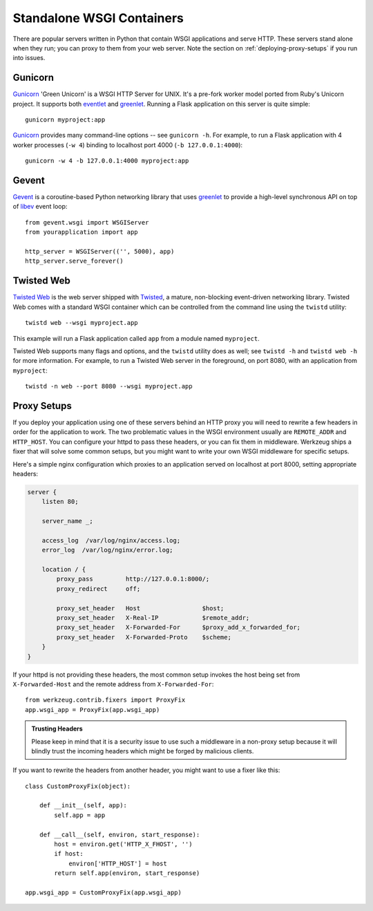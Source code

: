 .. _deploying-wsgi-standalone:

Standalone WSGI Containers
==========================

There are popular servers written in Python that contain WSGI applications and
serve HTTP.  These servers stand alone when they run; you can proxy to them
from your web server.  Note the section on :ref:`deploying-proxy-setups` if you
run into issues.

Gunicorn
--------

`Gunicorn`_ 'Green Unicorn' is a WSGI HTTP Server for UNIX. It's a pre-fork
worker model ported from Ruby's Unicorn project. It supports both `eventlet`_
and `greenlet`_. Running a Flask application on this server is quite simple::

    gunicorn myproject:app

`Gunicorn`_ provides many command-line options -- see ``gunicorn -h``.
For example, to run a Flask application with 4 worker processes (``-w
4``) binding to localhost port 4000 (``-b 127.0.0.1:4000``)::

    gunicorn -w 4 -b 127.0.0.1:4000 myproject:app

.. _Gunicorn: http://gunicorn.org/
.. _eventlet: http://eventlet.net/
.. _greenlet: http://greenlet.readthedocs.org/en/latest/

Gevent
-------

`Gevent`_ is a coroutine-based Python networking library that uses
`greenlet`_ to provide a high-level synchronous API on top of `libev`_
event loop::

    from gevent.wsgi import WSGIServer
    from yourapplication import app

    http_server = WSGIServer(('', 5000), app)
    http_server.serve_forever()

.. _Gevent: http://www.gevent.org/
.. _greenlet: http://greenlet.readthedocs.org/en/latest/
.. _libev: http://software.schmorp.de/pkg/libev.html

Twisted Web
-----------

`Twisted Web`_ is the web server shipped with `Twisted`_, a mature,
non-blocking event-driven networking library. Twisted Web comes with a
standard WSGI container which can be controlled from the command line using
the ``twistd`` utility::

    twistd web --wsgi myproject.app

This example will run a Flask application called ``app`` from a module named
``myproject``.

Twisted Web supports many flags and options, and the ``twistd`` utility does
as well; see ``twistd -h`` and ``twistd web -h`` for more information. For
example, to run a Twisted Web server in the foreground, on port 8080, with an
application from ``myproject``::

    twistd -n web --port 8080 --wsgi myproject.app

.. _Twisted: https://twistedmatrix.com/
.. _Twisted Web: https://twistedmatrix.com/trac/wiki/TwistedWeb

.. _deploying-proxy-setups:

Proxy Setups
------------

If you deploy your application using one of these servers behind an HTTP proxy
you will need to rewrite a few headers in order for the application to work.
The two problematic values in the WSGI environment usually are ``REMOTE_ADDR``
and ``HTTP_HOST``.  You can configure your httpd to pass these headers, or you
can fix them in middleware.  Werkzeug ships a fixer that will solve some common
setups, but you might want to write your own WSGI middleware for specific
setups.

Here's a simple nginx configuration which proxies to an application served on
localhost at port 8000, setting appropriate headers:

.. sourcecode:: nginx

    server {
        listen 80;

        server_name _;

        access_log  /var/log/nginx/access.log;
        error_log  /var/log/nginx/error.log;

        location / {
            proxy_pass         http://127.0.0.1:8000/;
            proxy_redirect     off;

            proxy_set_header   Host                 $host;
            proxy_set_header   X-Real-IP            $remote_addr;
            proxy_set_header   X-Forwarded-For      $proxy_add_x_forwarded_for;
            proxy_set_header   X-Forwarded-Proto    $scheme;
        }
    }

If your httpd is not providing these headers, the most common setup invokes the
host being set from ``X-Forwarded-Host`` and the remote address from
``X-Forwarded-For``::

    from werkzeug.contrib.fixers import ProxyFix
    app.wsgi_app = ProxyFix(app.wsgi_app)

.. admonition:: Trusting Headers

   Please keep in mind that it is a security issue to use such a middleware in
   a non-proxy setup because it will blindly trust the incoming headers which
   might be forged by malicious clients.

If you want to rewrite the headers from another header, you might want to
use a fixer like this::

    class CustomProxyFix(object):

        def __init__(self, app):
            self.app = app

        def __call__(self, environ, start_response):
            host = environ.get('HTTP_X_FHOST', '')
            if host:
                environ['HTTP_HOST'] = host
            return self.app(environ, start_response)

    app.wsgi_app = CustomProxyFix(app.wsgi_app)
